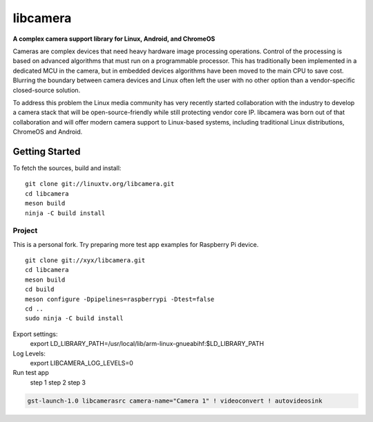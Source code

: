 .. SPDX-License-Identifier: CC-BY-SA-4.0

.. section-begin-libcamera

===========
 libcamera
===========

**A complex camera support library for Linux, Android, and ChromeOS**

Cameras are complex devices that need heavy hardware image processing
operations. Control of the processing is based on advanced algorithms that must
run on a programmable processor. This has traditionally been implemented in a
dedicated MCU in the camera, but in embedded devices algorithms have been moved
to the main CPU to save cost. Blurring the boundary between camera devices and
Linux often left the user with no other option than a vendor-specific
closed-source solution.

To address this problem the Linux media community has very recently started
collaboration with the industry to develop a camera stack that will be
open-source-friendly while still protecting vendor core IP. libcamera was born
out of that collaboration and will offer modern camera support to Linux-based
systems, including traditional Linux distributions, ChromeOS and Android.

.. section-end-libcamera
.. section-begin-getting-started

Getting Started
---------------

To fetch the sources, build and install:

::

  git clone git://linuxtv.org/libcamera.git
  cd libcamera
  meson build
  ninja -C build install


Project
~~~~~~~

This is a personal fork.
Try preparing more test app examples for Raspberry Pi device.

::

  git clone git://xyx/libcamera.git
  cd libcamera
  meson build
  cd build
  meson configure -Dpipelines=raspberrypi -Dtest=false
  cd ..
  sudo ninja -C build install


Export settings:
	export LD_LIBRARY_PATH=/usr/local/lib/arm-linux-gnueabihf:$LD_LIBRARY_PATH

Log Levels:
	export LIBCAMERA_LOG_LEVELS=0

Run test app
	step 1
        step 2
	step 3




.. code::

  gst-launch-1.0 libcamerasrc camera-name="Camera 1" ! videoconvert ! autovideosink

.. section-end-getting-started
